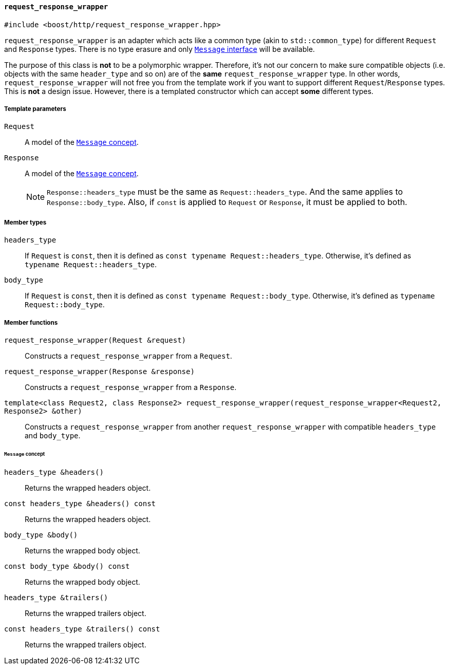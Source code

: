 [[request_response_wrapper]]
==== `request_response_wrapper`

[source,cpp]
----
#include <boost/http/request_response_wrapper.hpp>
----

`request_response_wrapper` is an adapter which acts like a common type (akin to
`std::common_type`) for different `Request` and `Response` types. There is no
type erasure and only <<message_concept,`Message` interface>> will be available.

The purpose of this class is *not* to be a polymorphic wrapper. Therefore, it's
not our concern to make sure compatible objects (i.e. objects with the same
`header_type` and so on) are of the *same* `request_response_wrapper` type. In
other words, `request_response_wrapper` will not free you from the template work
if you want to support different `Request`/`Response` types. This is *not* a
design issue. However, there is a templated constructor which can accept *some*
different types.

===== Template parameters

`Request`::

  A model of the <<message_concept,`Message` concept>>.

`Response`::

  A model of the <<message_concept,`Message` concept>>.
+
NOTE: `Response::headers_type` must be the same as `Request::headers_type`. And
the same applies to `Response::body_type`. Also, if `const` is applied to
`Request` or `Response`, it must be applied to both.

===== Member types

`headers_type`::

  If `Request` is `const`, then it is defined as `const typename
  Request::headers_type`. Otherwise, it's defined as `typename
  Request::headers_type`.

`body_type`::

  If `Request` is `const`, then it is defined as `const typename
  Request::body_type`. Otherwise, it's defined as `typename Request::body_type`.

===== Member functions

`request_response_wrapper(Request &request)`::

  Constructs a `request_response_wrapper` from a `Request`.

`request_response_wrapper(Response &response)`::

  Constructs a `request_response_wrapper` from a `Response`.

`template<class Request2, class Response2> request_response_wrapper(request_response_wrapper<Request2, Response2> &other)`::

  Constructs a `request_response_wrapper` from another
  `request_response_wrapper` with compatible `headers_type` and `body_type`.

====== `Message` concept

`headers_type &headers()`::

  Returns the wrapped headers object.

`const headers_type &headers() const`::

  Returns the wrapped headers object.

`body_type &body()`::

  Returns the wrapped body object.

`const body_type &body() const`::

  Returns the wrapped body object.

`headers_type &trailers()`::

  Returns the wrapped trailers object.

`const headers_type &trailers() const`::

  Returns the wrapped trailers object.

